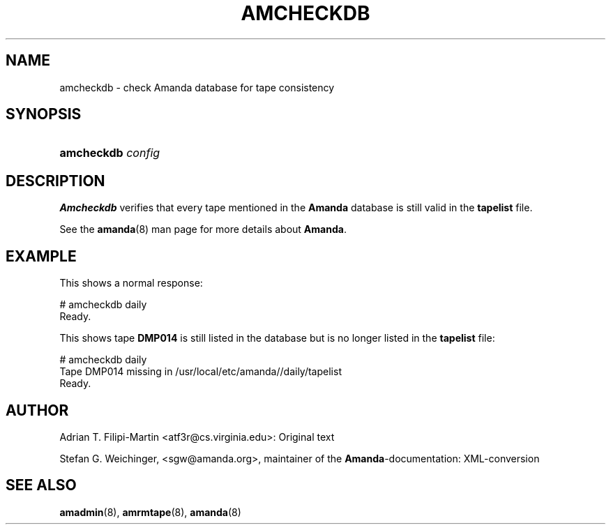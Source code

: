.\"Generated by db2man.xsl. Don't modify this, modify the source.
.de Sh \" Subsection
.br
.if t .Sp
.ne 5
.PP
\fB\\$1\fR
.PP
..
.de Sp \" Vertical space (when we can't use .PP)
.if t .sp .5v
.if n .sp
..
.de Ip \" List item
.br
.ie \\n(.$>=3 .ne \\$3
.el .ne 3
.IP "\\$1" \\$2
..
.TH "AMCHECKDB" 8 "" "" ""
.SH NAME
amcheckdb \- check Amanda database for tape consistency
.SH "SYNOPSIS"
.ad l
.hy 0
.HP 10
\fBamcheckdb\fR \fIconfig\fR
.ad
.hy

.SH "DESCRIPTION"

.PP
\fBAmcheckdb\fR verifies that every tape mentioned in the \fBAmanda\fR database is still valid in the \fBtapelist\fR file\&.

.PP
See the \fBamanda\fR(8) man page for more details about \fBAmanda\fR\&.

.SH "EXAMPLE"

.PP
This shows a normal response:
.nf

# amcheckdb daily
Ready\&.
.fi

.PP
This shows tape \fBDMP014\fR is still listed in the database but is no longer listed in the \fBtapelist\fR file:
.nf

# amcheckdb daily
Tape DMP014 missing in /usr/local/etc/amanda//daily/tapelist
Ready\&.
.fi

.SH "AUTHOR"

.PP
Adrian T\&. Filipi\-Martin <atf3r@cs\&.virginia\&.edu>: Original text

.PP
Stefan G\&. Weichinger, <sgw@amanda\&.org>, maintainer of the \fBAmanda\fR\-documentation: XML\-conversion

.SH "SEE ALSO"

.PP
\fBamadmin\fR(8), \fBamrmtape\fR(8), \fBamanda\fR(8)

